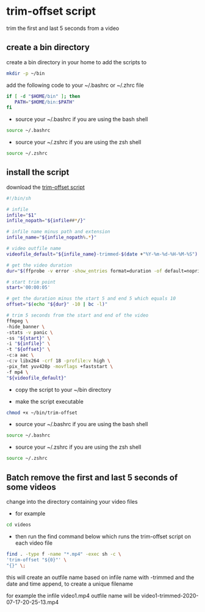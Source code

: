 #+STARTUP: content
#+OPTIONS: num:nil author:nil
* trim-offset script

trim the first and last 5 seconds from a video

** create a bin directory

create a bin directory in your home to add the scripts to

#+BEGIN_SRC sh
mkdir -p ~/bin
#+END_SRC

add the following code to your ~/.bashrc or ~/.zhrc file

#+BEGIN_SRC sh
if [ -d "$HOME/bin" ]; then
   PATH="$HOME/bin:$PATH"
fi
#+END_SRC

+ source your ~/.bashrc if you are using the bash shell

#+BEGIN_SRC sh
source ~/.bashrc
#+END_SRC

+ source your ~/.zshrc if you are using the zsh shell

#+BEGIN_SRC sh
source ~/.zshrc
#+END_SRC

** install the script

download the [[https://raw.githubusercontent.com/NapoleonWils0n/cerberus/master/ffmpeg/scripts/trim-offset][trim-offset script]]

#+begin_src sh
#!/bin/sh

# infile
infile="$1"
infile_nopath="${infile##*/}"

# infile name minus path and extension
infile_name="${infile_nopath%.*}"

# video outfile name
videofile_default="${infile_name}-trimmed-$(date +"%Y-%m-%d-%H-%M-%S").mp4"

# get the video duration
dur="$(ffprobe -v error -show_entries format=duration -of default=noprint_wrappers=1:nokey=1 "${infile}")"

# start trim point
start='00:00:05'

# get the duration minus the start 5 and end 5 which equals 10
offset="$(echo "${dur}" -10 | bc -l)"

# trim 5 seconds from the start and end of the video
ffmpeg \
-hide_banner \
-stats -v panic \
-ss "${start}" \
-i "${infile}" \
-t "${offset}" \
-c:a aac \
-c:v libx264 -crf 18 -profile:v high \
-pix_fmt yuv420p -movflags +faststart \
-f mp4 \
"${videofile_default}"
#+end_src

+ copy the script to your ~/bin directory

+ make the script executable

#+begin_src sh
chmod +x ~/bin/trim-offset
#+end_src

+ source your ~/.bashrc if you are using the bash shell

#+BEGIN_SRC sh
source ~/.bashrc
#+END_SRC

+ source your ~/.zshrc if you are using the zsh shell

#+BEGIN_SRC sh
source ~/.zshrc
#+END_SRC

** Batch remove the first and last 5 seconds of some videos

change into the directory containing your video files

+ for example

#+begin_src sh
cd videos
#+end_src

+ then run the find command below which runs the trim-offset script on each video file

#+BEGIN_SRC sh
find . -type f -name "*.mp4" -exec sh -c \
'trim-offset "${0}"' \
"{}" \;
#+END_SRC

this will create an outfile name based on infile name with -trimmed and the date and time append,
to create a unique filename

for example the infile video1.mp4 outfile name will be video1-trimmed-2020-07-17-20-25-13.mp4
